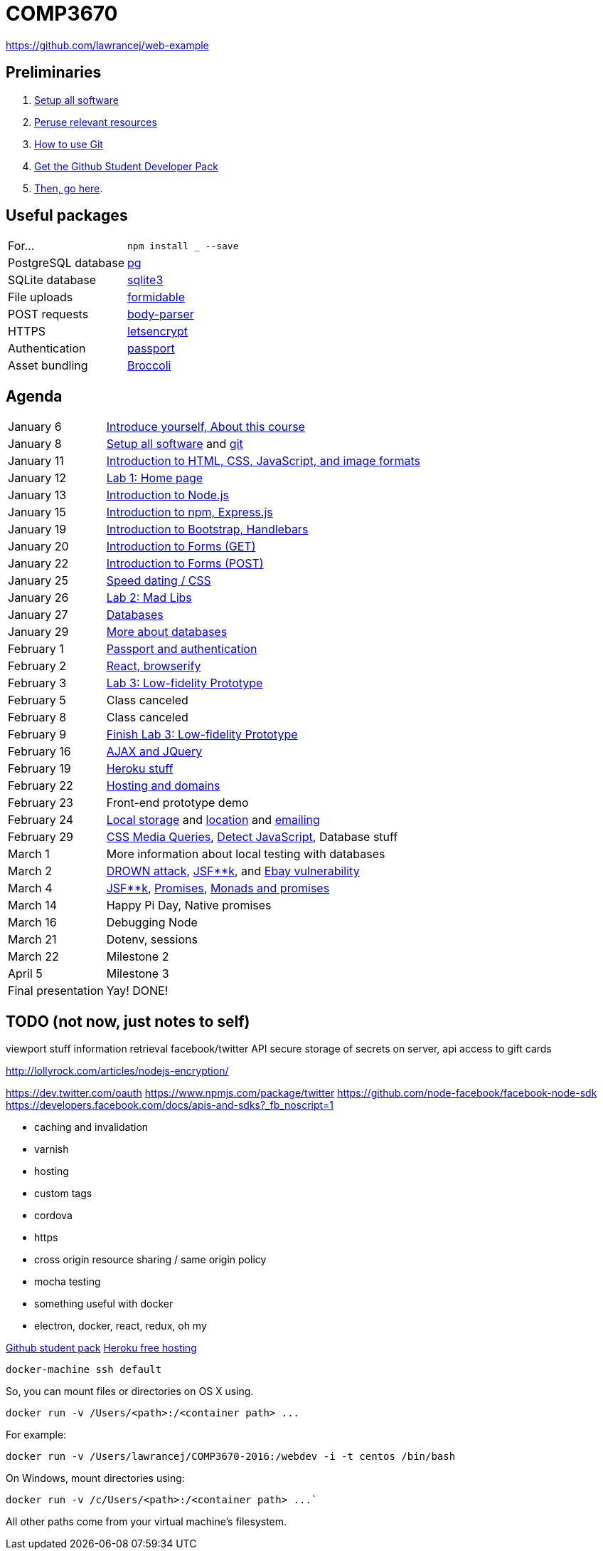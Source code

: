 = COMP3670

https://github.com/lawrancej/web-example

== Preliminaries

. https://github.com/lawrancej/COMP3670-2016/blob/master/Setup.adoc[Setup all software]
. https://github.com/lawrancej/COMP3670-2016/blob/master/Resources.adoc[Peruse relevant resources]
. https://github.com/lawrancej/COMP3670-2016/blob/master/Git.adoc[How to use Git]
. https://education.github.com/pack/join[Get the Github Student Developer Pack]
. https://education.github.com/pack[Then, go here].

== Useful packages

[horizontal]
For...:: `npm install ___ --save`
PostgreSQL database:: https://www.npmjs.com/package/pg[pg]
SQLite database:: https://www.npmjs.com/package/sqlite3[sqlite3]
File uploads:: https://www.npmjs.com/package/formidable[formidable]
POST requests:: https://www.npmjs.com/package/body-parser[body-parser]
HTTPS:: https://www.npmjs.com/package/letsencrypt[letsencrypt]
Authentication:: https://www.npmjs.com/package/passport[passport]
Asset bundling:: https://www.npmjs.com/package/broccoli[Broccoli]

== Agenda

[horizontal]
January 6:: https://github.com/lawrancej/COMP3670-2016/blob/master/Lectures.adoc[Introduce yourself, About this course]
January 8:: https://github.com/lawrancej/COMP3670-2016/blob/master/Setup.adoc[Setup all software] and https://github.com/lawrancej/COMP3670-2016/blob/master/Git.adoc[git]
January 11:: https://github.com/lawrancej/COMP3670-2016/blob/master/Lectures.adoc[Introduction to HTML, CSS, JavaScript, and image formats]
January 12:: https://github.com/lawrancej/COMP3670-2016/blob/master/Labs.adoc[Lab 1: Home page]
January 13:: https://github.com/lawrancej/COMP3670-2016/blob/master/Lectures.adoc[Introduction to Node.js]
January 15:: https://github.com/lawrancej/COMP3670-2016/blob/master/Lectures.adoc[Introduction to npm, Express.js]
January 19:: https://github.com/lawrancej/COMP3670-2016/blob/master/Lectures.adoc[Introduction to Bootstrap, Handlebars]
January 20:: https://github.com/lawrancej/COMP3670-2016/blob/master/Lectures.adoc[Introduction to Forms (GET)]
January 22:: https://github.com/lawrancej/COMP3670-2016/blob/master/Lectures.adoc[Introduction to Forms (POST)]
January 25:: https://github.com/lawrancej/COMP3670-2016/blob/master/Lectures.adoc[Speed dating / CSS]
January 26:: https://github.com/lawrancej/COMP3670-2016/blob/master/Labs.adoc[Lab 2: Mad Libs]
January 27:: https://github.com/lawrancej/COMP3670-2016/blob/master/Lectures.adoc[Databases]
January 29:: https://github.com/lawrancej/COMP3670-2016/blob/master/Lectures.adoc[More about databases]
February 1:: https://github.com/lawrancej/COMP3670-2016/blob/master/Lectures.adoc[Passport and authentication]
February 2:: https://github.com/lawrancej/COMP3670-2016/blob/master/Lectures.adoc[React, browserify]
February 3:: https://github.com/lawrancej/COMP3670-2016/blob/master/Labs.adoc[Lab 3: Low-fidelity Prototype]
February 5:: Class canceled
February 8:: Class canceled
February 9:: https://github.com/lawrancej/COMP3670-2016/blob/master/Labs.adoc[Finish Lab 3: Low-fidelity Prototype]
February 16:: https://github.com/lawrancej/COMP3670-2016/blob/master/Lectures.adoc[AJAX and JQuery]
February 19:: https://github.com/lawrancej/COMP3670-2016/blob/master/Lectures.adoc[Heroku stuff]
February 22:: https://github.com/lawrancej/COMP3670-2016/blob/master/Lectures.adoc[Hosting and domains]
February 23:: Front-end prototype demo
February 24:: http://mozilla.github.io/localForage/[Local storage] and http://lawrancej.github.io/COMP3670-2016/location.html[location] and https://github.com/nodemailer/nodemailer[emailing]
February 29:: http://www.w3schools.com/cssref/tryit.asp?filename=trycss3_media_example1[CSS Media Queries], https://modernizr.com/docs[Detect JavaScript], Database stuff
March 1:: More information about local testing with databases
March 2:: https://drownattack.com/[DROWN attack], http://www.thedailywtf.com/articles/bidding-on-security[JSF**k], and http://blog.checkpoint.com/2016/02/02/ebay-platform-exposed-to-severe-vulnerability/[Ebay vulnerability]
March 4:: http://www.jsfuck.com/[JSF**k], http://promises-aplus.github.io/promises-spec/[Promises], https://www.youtube.com/watch?v=b0EF0VTs9Dc[Monads and promises]
March 14:: Happy Pi Day, Native promises
March 16:: Debugging Node
March 21:: Dotenv, sessions
March 22:: Milestone 2
April 5:: Milestone 3
Final presentation:: Yay! DONE!

== TODO (not now, just notes to self)

viewport stuff
information retrieval
facebook/twitter API
secure storage of secrets on server, api access to gift cards

http://lollyrock.com/articles/nodejs-encryption/

https://dev.twitter.com/oauth
https://www.npmjs.com/package/twitter
https://github.com/node-facebook/facebook-node-sdk
https://developers.facebook.com/docs/apis-and-sdks?_fb_noscript=1


* caching and invalidation
* varnish
* hosting
* custom tags
* cordova
* https
* cross origin resource sharing / same origin policy
* mocha testing
* something useful with docker
* electron, docker, react, redux, oh my

https://education.github.com/pack[Github student pack]
https://www.heroku.com/pricing[Heroku free hosting]

----
docker-machine ssh default
----

So, you can mount files or directories on OS X using.

----
docker run -v /Users/<path>:/<container path> ...
----

For example:

----
docker run -v /Users/lawrancej/COMP3670-2016:/webdev -i -t centos /bin/bash
----

On Windows, mount directories using:

----
docker run -v /c/Users/<path>:/<container path> ...`
----

All other paths come from your virtual machine’s filesystem.
